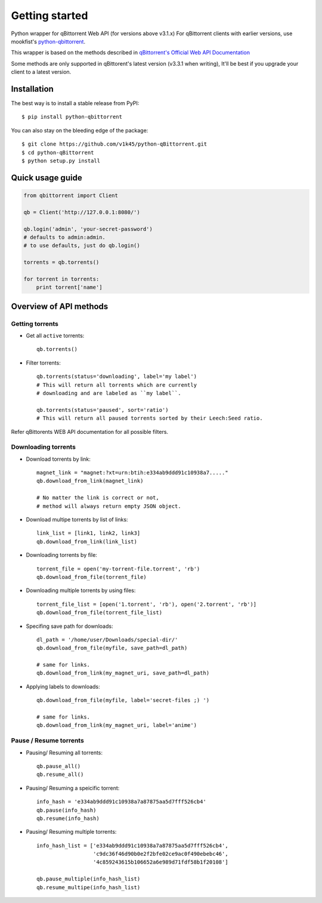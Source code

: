 ===============
Getting started
===============
Python wrapper for qBittorrent Web API (for versions above v3.1.x)
For qBittorrent clients with earlier versions, use mookfist's `python-qbittorrent <https://github.com/mookfist/python-qbittorrent>`__.

This wrapper is based on the methods described in `qBittorrent's Official Web API Documentation <https://github.com/qbittorrent/qBittorrent/wiki/WebUI-API-Documentation>`__

Some methods are only supported in qBittorent's latest version (v3.3.1 when writing), It'll be best if you upgrade your client to a latest version.

Installation
============

The best way is to install a stable release from PyPI::

    $ pip install python-qbittorrent

You can also stay on the bleeding edge of the package::

    $ git clone https://github.com/v1k45/python-qBittorrent.git
    $ cd python-qBittorrent
    $ python setup.py install

Quick usage guide
=================
.. code-block:: python

    from qbittorrent import Client

    qb = Client('http://127.0.0.1:8080/')

    qb.login('admin', 'your-secret-password')
    # defaults to admin:admin.
    # to use defaults, just do qb.login()

    torrents = qb.torrents()

    for torrent in torrents:
        print torrent['name']

Overview of API methods
=======================

Getting torrents
----------------

- Get all ``active`` torrents::

    qb.torrents()

- Filter torrents::

    qb.torrents(status='downloading', label='my label')
    # This will return all torrents which are currently
    # downloading and are labeled as ``my label``.

    qb.torrents(status='paused', sort='ratio')
    # This will return all paused torrents sorted by their Leech:Seed ratio.

Refer qBittorents WEB API documentation for all possible filters.

Downloading torrents
--------------------

- Download torrents by link::

    magnet_link = "magnet:?xt=urn:btih:e334ab9ddd91c10938a7....."
    qb.download_from_link(magnet_link)

    # No matter the link is correct or not,
    # method will always return empty JSON object.

- Download multipe torrents by list of links::

    link_list = [link1, link2, link3]
    qb.download_from_link(link_list)

- Downloading torrents by file::

    torrent_file = open('my-torrent-file.torrent', 'rb')
    qb.download_from_file(torrent_file)

- Downloading multiple torrents by using files::

    torrent_file_list = [open('1.torrent', 'rb'), open('2.torrent', 'rb')]
    qb.download_from_file(torrent_file_list)

- Specifing save path for downloads::

    dl_path = '/home/user/Downloads/special-dir/'
    qb.download_from_file(myfile, save_path=dl_path)

    # same for links.
    qb.download_from_link(my_magnet_uri, save_path=dl_path)

- Applying labels to downloads::

    qb.download_from_file(myfile, label='secret-files ;) ')

    # same for links.
    qb.download_from_link(my_magnet_uri, label='anime')

Pause / Resume torrents
-----------------------

- Pausing/ Resuming all torrents::

    qb.pause_all()
    qb.resume_all()

- Pausing/ Resuming a speicific torrent::

    info_hash = 'e334ab9ddd91c10938a7a87875aa5d7fff526cb4'
    qb.pause(info_hash)
    qb.resume(info_hash)

- Pausing/ Resuming multiple torrents::

    info_hash_list = ['e334ab9ddd91c10938a7a87875aa5d7fff526cb4',
                      'c9dc36f46d90b0e2f2bfe02ce9ac0f490ebebc46',
                      '4c859243615b106652a6e989d71fdf58b1f20108']

    qb.pause_multiple(info_hash_list)
    qb.resume_multipe(info_hash_list)

